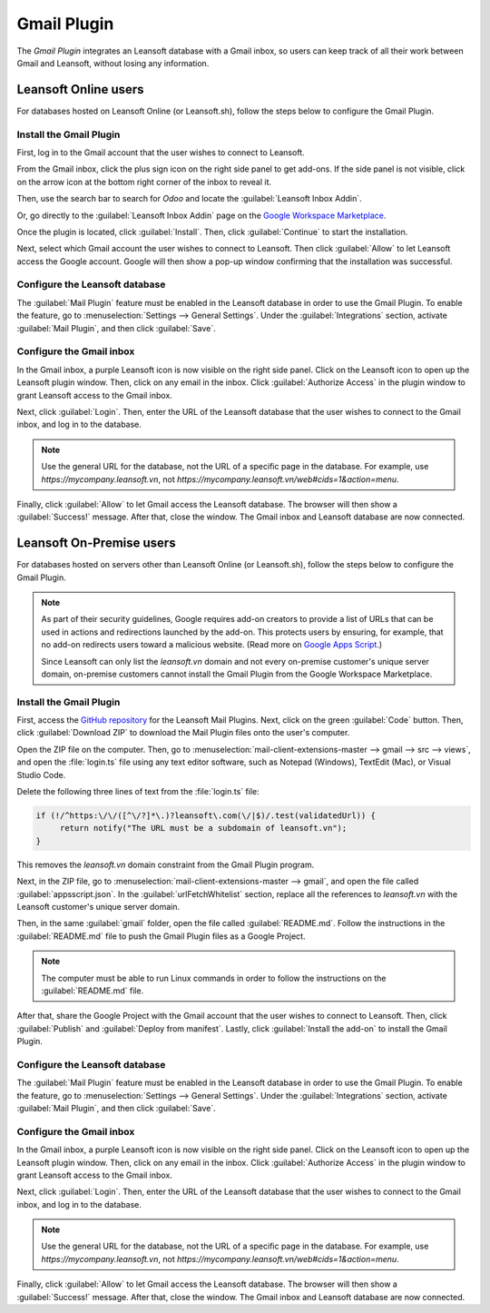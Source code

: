 ============
Gmail Plugin
============

The *Gmail Plugin* integrates an Leansoft database with a Gmail inbox, so users can keep track of all
their work between Gmail and Leansoft, without losing any information.

Leansoft Online users
=================

For databases hosted on Leansoft Online (or Leansoft.sh), follow the steps below to configure the Gmail
Plugin.

Install the Gmail Plugin
------------------------

First, log in to the Gmail account that the user wishes to connect to Leansoft.

From the Gmail inbox, click the plus sign icon on the right side panel to get add-ons. If the side
panel is not visible, click on the arrow icon at the bottom right corner of the inbox to reveal it.

.. image:: gmail/gmail-side-panel.png
   :align: center
   :alt: Plus sign icon on the Gmail inbox side panel.

Then, use the search bar to search for `Odoo` and locate the :guilabel:`Leansoft Inbox Addin`.

.. image:: gmail/google-workspace-marketplace.png
   :align: center
   :alt: Leansoft Inbox Addin on Google Workspace Marketplace.

Or, go directly to the :guilabel:`Leansoft Inbox Addin` page on the `Google Workspace Marketplace
<https://workspace.google.com/marketplace/app/odoo_inbox_addin/873497133275>`_.

Once the plugin is located, click :guilabel:`Install`. Then, click :guilabel:`Continue` to start
the installation.

Next, select which Gmail account the user wishes to connect to Leansoft. Then click :guilabel:`Allow`
to let Leansoft access the Google account. Google will then show a pop-up window confirming that the
installation was successful.

Configure the Leansoft database
---------------------------

The :guilabel:`Mail Plugin` feature must be enabled in the Leansoft database in order to use the Gmail
Plugin. To enable the feature, go to :menuselection:`Settings --> General Settings`. Under the
:guilabel:`Integrations` section, activate :guilabel:`Mail Plugin`, and then click
:guilabel:`Save`.

.. image:: gmail/mail-plugin-setting.png
   :align: center
   :alt: The Mail Plugin feature in the Settings.

Configure the Gmail inbox
-------------------------

In the Gmail inbox, a purple Leansoft icon is now visible on the right side panel. Click on the Leansoft
icon to open up the Leansoft plugin window. Then, click on any email in the inbox. Click
:guilabel:`Authorize Access` in the plugin window to grant Leansoft access to the Gmail inbox.

.. image:: gmail/authorize-access.png
   :align: center
   :alt: The Authorize Access button in the right sidebar of the Leansoft plugin panel.

Next, click :guilabel:`Login`. Then, enter the URL of the Leansoft database that the user wishes to
connect to the Gmail inbox, and log in to the database.

.. note::
   Use the general URL for the database, not the URL of a specific page in the database. For
   example, use `https://mycompany.leansoft.vn`, not
   `https://mycompany.leansoft.vn/web#cids=1&action=menu`.

Finally, click :guilabel:`Allow` to let Gmail access the Leansoft database. The browser will then show
a :guilabel:`Success!` message. After that, close the window. The Gmail inbox and Leansoft database are
now connected.

Leansoft On-Premise users
=====================

For databases hosted on servers other than Leansoft Online (or Leansoft.sh), follow the steps below to
configure the Gmail Plugin.

.. note::
   As part of their security guidelines, Google requires add-on creators to provide a list of URLs
   that can be used in actions and redirections launched by the add-on. This protects users by
   ensuring, for example, that no add-on redirects users toward a malicious website. (Read more on
   `Google Apps Script <https://developers.google.com/apps-script/manifest/allowlist-url>`_.)

   Since Leansoft can only list the `leansoft.vn` domain and not every on-premise customer's unique server
   domain, on-premise customers cannot install the Gmail Plugin from the Google Workspace
   Marketplace.

Install the Gmail Plugin
------------------------

First, access the `GitHub repository <https://github.com/leansoft/mail-client-extensions>`_ for the
Leansoft Mail Plugins. Next, click on the green :guilabel:`Code` button. Then, click
:guilabel:`Download ZIP` to download the Mail Plugin files onto the user's computer.

.. image:: gmail/gh-download-zip.png
   :align: center
   :alt: Download the ZIP file from the Leansoft GitHub repository for Mail Plugins.

Open the ZIP file on the computer. Then, go to :menuselection:`mail-client-extensions-master -->
gmail --> src --> views`, and open the :file:`login.ts` file using any text editor software,
such as Notepad (Windows), TextEdit (Mac), or Visual Studio Code.

Delete the following three lines of text from the :file:`login.ts` file:

.. code-block::

   if (!/^https:\/\/([^\/?]*\.)?leansoft\.com(\/|$)/.test(validatedUrl)) {
        return notify("The URL must be a subdomain of leansoft.vn");
   }

This removes the `leansoft.vn` domain constraint from the Gmail Plugin program.

Next, in the ZIP file, go to :menuselection:`mail-client-extensions-master --> gmail`, and open the
file called :guilabel:`appsscript.json`. In the :guilabel:`urlFetchWhitelist` section, replace all
the references to `leansoft.vn` with the Leansoft customer's unique server domain.

Then, in the same :guilabel:`gmail` folder, open the file called :guilabel:`README.md`. Follow the
instructions in the :guilabel:`README.md` file to push the Gmail Plugin files as a Google Project.

.. note::
   The computer must be able to run Linux commands in order to follow the instructions on the
   :guilabel:`README.md` file.

After that, share the Google Project with the Gmail account that the user wishes to connect to Leansoft.
Then, click :guilabel:`Publish` and :guilabel:`Deploy from manifest`. Lastly, click
:guilabel:`Install the add-on` to install the Gmail Plugin.

Configure the Leansoft database
---------------------------

The :guilabel:`Mail Plugin` feature must be enabled in the Leansoft database in order to use the Gmail
Plugin. To enable the feature, go to :menuselection:`Settings --> General Settings`. Under the
:guilabel:`Integrations` section, activate :guilabel:`Mail Plugin`, and then click :guilabel:`Save`.

.. image:: gmail/mail-plugin-setting.png
   :align: center
   :alt: The Mail Plugin feature in the Settings.

Configure the Gmail inbox
-------------------------

In the Gmail inbox, a purple Leansoft icon is now visible on the right side panel. Click on the Leansoft
icon to open up the Leansoft plugin window. Then, click on any email in the inbox. Click
:guilabel:`Authorize Access` in the plugin window to grant Leansoft access to the Gmail inbox.

.. image:: gmail/authorize-access.png
   :align: center
   :alt: The Authorize Access button in the right sidebar of the Leansoft plugin panel.

Next, click :guilabel:`Login`. Then, enter the URL of the Leansoft database that the user wishes to
connect to the Gmail inbox, and log in to the database.

.. note::
   Use the general URL for the database, not the URL of a specific page in the database. For
   example, use `https://mycompany.leansoft.vn`, not
   `https://mycompany.leansoft.vn/web#cids=1&action=menu`.

Finally, click :guilabel:`Allow` to let Gmail access the Leansoft database. The browser will then show
a :guilabel:`Success!` message. After that, close the window. The Gmail inbox and Leansoft database are
now connected.
